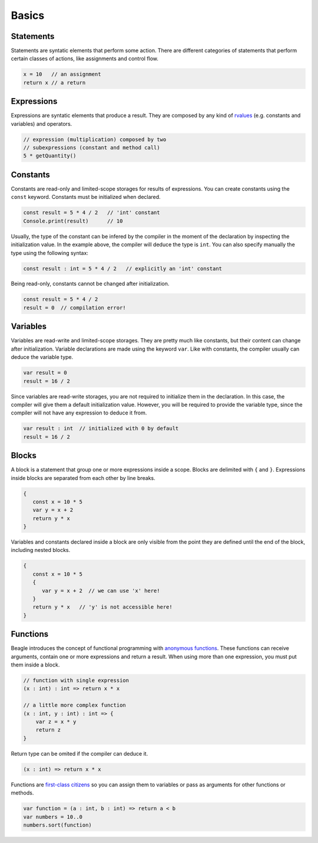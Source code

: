 Basics
======

Statements
----------

Statements are syntatic elements that perform some action. There are different categories of statements that perform certain classes of actions, like assignments and control flow.

.. code-block:: beagle

    x = 10   // an assignment
    return x // a return

Expressions
-----------

Expressions are syntatic elements that produce a result. They are composed by any kind of `rvalues <https://en.wikipedia.org/wiki/Value_(computer_science)#lrvalue>`_ (e.g. constants and variables) and operators.

.. code-block:: beagle

    // expression (multiplication) composed by two
    // subexpressions (constant and method call)
    5 * getQuantity()



Constants
---------

Constants are read-only and limited-scope storages for results of expressions. You can create constants using the ``const`` keyword. Constants must be initialized when declared.

.. code-block:: beagle

	const result = 5 * 4 / 2   // 'int' constant
	Console.print(result)      // 10

Usually, the type of the constant can be infered by the compiler in the moment of the declaration by inspecting the initialization value. In the example above, the compiler will deduce the type is ``int``. You can also specify manually the type using the following syntax:

.. code-block:: beagle

	const result : int = 5 * 4 / 2   // explicitly an 'int' constant

Being read-only, constants cannot be changed after initialization.

.. code-block:: beagle

	const result = 5 * 4 / 2
	result = 0  // compilation error!


Variables
---------

Variables are read-write and limited-scope storages. They are pretty much like constants, but their content can change after initialization. Variable declarations are made using the keyword ``var``. Like with constants, the compiler usually can deduce the variable type.

.. code-block:: beagle

	var result = 0
	result = 16 / 2

Since variables are read-write storages, you are not required to initialize them in the declaration. In this case, the compiler will give them a default initialization value. However, you will be required to provide the variable type, since the compiler will not have any expression to deduce it from.

.. code-block:: beagle

    var result : int  // initialized with 0 by default
    result = 16 / 2

Blocks
------

A block is a statement that group one or more expressions inside a scope. Blocks are delimited with ``{`` and ``}``. Expressions inside blocks are separated from each other by line breaks.

.. code-block:: beagle

    {
       const x = 10 * 5
       var y = x + 2
       return y * x
    }

Variables and constants declared inside a block are only visible from the point they are defined until the end of the block, including nested blocks.

.. code-block:: beagle

    {
       const x = 10 * 5
       {
          var y = x + 2  // we can use 'x' here!
       }
       return y * x   // 'y' is not accessible here!
    }

..  You can also use blocks to create anonymouns functions without parameters. This use of blocks will be discussed later.

    .. code-block:: beagle

        const x = 10

        // print 100
        Console.print({
            return 10 * x
        })

.. _section-functions:

Functions
---------

Beagle introduces the concept of functional programming with `anonymous functions <https://en.wikipedia.org/wiki/Anonymous_function>`_. These functions can receive arguments, contain one or more expressions and return a result. When using more than one expression, you must put them inside a block.

.. code-block:: beagle

    // function with single expression
    (x : int) : int => return x * x

    // a little more complex function
    (x : int, y : int) : int => {
        var z = x * y
        return z
    }

Return type can be omited if the compiler can deduce it.

.. code-block:: beagle

    (x : int) => return x * x

Functions are `first-class citizens <https://en.wikipedia.org/wiki/First-class_citizen>`_ so you can assign them to variables or pass as arguments for other functions or methods.

.. code-block:: beagle

    var function = (a : int, b : int) => return a < b
    var numbers = 10..0
    numbers.sort(function)

..  If the function does not require any parameter, the parameter list can be omited completely.

    .. code-block:: beagle

        Console.print({
            const x = 10
            var y = x + 6
            return y
        });
